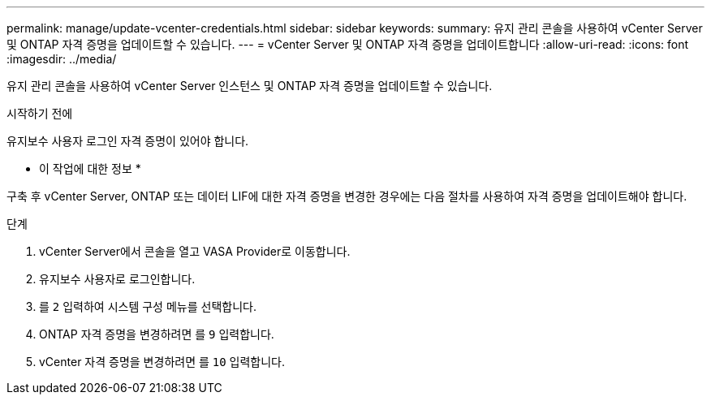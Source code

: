 ---
permalink: manage/update-vcenter-credentials.html 
sidebar: sidebar 
keywords:  
summary: 유지 관리 콘솔을 사용하여 vCenter Server 및 ONTAP 자격 증명을 업데이트할 수 있습니다. 
---
= vCenter Server 및 ONTAP 자격 증명을 업데이트합니다
:allow-uri-read: 
:icons: font
:imagesdir: ../media/


[role="lead"]
유지 관리 콘솔을 사용하여 vCenter Server 인스턴스 및 ONTAP 자격 증명을 업데이트할 수 있습니다.

.시작하기 전에
유지보수 사용자 로그인 자격 증명이 있어야 합니다.

* 이 작업에 대한 정보 *

구축 후 vCenter Server, ONTAP 또는 데이터 LIF에 대한 자격 증명을 변경한 경우에는 다음 절차를 사용하여 자격 증명을 업데이트해야 합니다.

.단계
. vCenter Server에서 콘솔을 열고 VASA Provider로 이동합니다.
. 유지보수 사용자로 로그인합니다.
. 를 `2` 입력하여 시스템 구성 메뉴를 선택합니다.
. ONTAP 자격 증명을 변경하려면 를 `9` 입력합니다.
. vCenter 자격 증명을 변경하려면 를 `10` 입력합니다.

